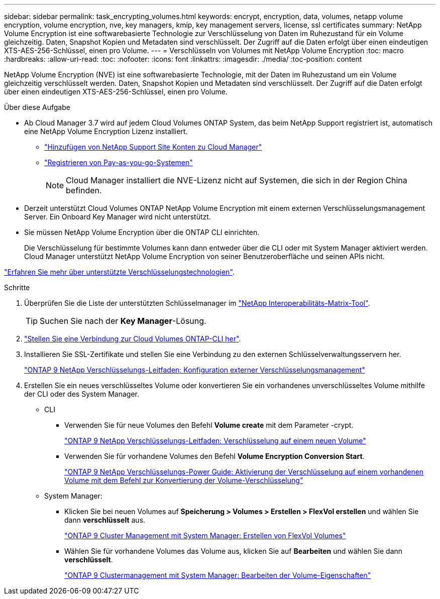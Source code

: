 ---
sidebar: sidebar 
permalink: task_encrypting_volumes.html 
keywords: encrypt, encryption, data, volumes, netapp volume encryption, volume encryption, nve, key managers, kmip, key management servers, license, ssl certificates 
summary: NetApp Volume Encryption ist eine softwarebasierte Technologie zur Verschlüsselung von Daten im Ruhezustand für ein Volume gleichzeitig. Daten, Snapshot Kopien und Metadaten sind verschlüsselt. Der Zugriff auf die Daten erfolgt über einen eindeutigen XTS-AES-256-Schlüssel, einen pro Volume. 
---
= Verschlüsseln von Volumes mit NetApp Volume Encryption
:toc: macro
:hardbreaks:
:allow-uri-read: 
:toc: 
:nofooter: 
:icons: font
:linkattrs: 
:imagesdir: ./media/
:toc-position: content


[role="lead"]
NetApp Volume Encryption (NVE) ist eine softwarebasierte Technologie, mit der Daten im Ruhezustand um ein Volume gleichzeitig verschlüsselt werden. Daten, Snapshot Kopien und Metadaten sind verschlüsselt. Der Zugriff auf die Daten erfolgt über einen eindeutigen XTS-AES-256-Schlüssel, einen pro Volume.

.Über diese Aufgabe
* Ab Cloud Manager 3.7 wird auf jedem Cloud Volumes ONTAP System, das beim NetApp Support registriert ist, automatisch eine NetApp Volume Encryption Lizenz installiert.
+
** link:task_adding_nss_accounts.html["Hinzufügen von NetApp Support Site Konten zu Cloud Manager"]
** link:task_registering.html["Registrieren von Pay-as-you-go-Systemen"]
+

NOTE: Cloud Manager installiert die NVE-Lizenz nicht auf Systemen, die sich in der Region China befinden.



* Derzeit unterstützt Cloud Volumes ONTAP NetApp Volume Encryption mit einem externen Verschlüsselungsmanagement Server. Ein Onboard Key Manager wird nicht unterstützt.
* Sie müssen NetApp Volume Encryption über die ONTAP CLI einrichten.
+
Die Verschlüsselung für bestimmte Volumes kann dann entweder über die CLI oder mit System Manager aktiviert werden. Cloud Manager unterstützt NetApp Volume Encryption von seiner Benutzeroberfläche und seinen APIs nicht.



link:concept_security.html["Erfahren Sie mehr über unterstützte Verschlüsselungstechnologien"].

.Schritte
. Überprüfen Sie die Liste der unterstützten Schlüsselmanager im http://mysupport.netapp.com/matrix["NetApp Interoperabilitäts-Matrix-Tool"^].
+

TIP: Suchen Sie nach der *Key Manager*-Lösung.

. link:task_connecting_to_otc.html["Stellen Sie eine Verbindung zur Cloud Volumes ONTAP-CLI her"^].
. Installieren Sie SSL-Zertifikate und stellen Sie eine Verbindung zu den externen Schlüsselverwaltungsservern her.
+
http://docs.netapp.com/ontap-9/topic/com.netapp.doc.pow-nve/GUID-DD718B42-038D-4009-84FF-20BBD6530BC2.html["ONTAP 9 NetApp Verschlüsselungs-Leitfaden: Konfiguration externer Verschlüsselungsmanagement"^]

. Erstellen Sie ein neues verschlüsseltes Volume oder konvertieren Sie ein vorhandenes unverschlüsseltes Volume mithilfe der CLI oder des System Manager.
+
** CLI
+
*** Verwenden Sie für neue Volumes den Befehl *Volume create* mit dem Parameter -crypt.
+
http://docs.netapp.com/ontap-9/topic/com.netapp.doc.pow-nve/GUID-A5D3FDEF-CA10-4A54-9E17-DB9E9954082E.html["ONTAP 9 NetApp Verschlüsselungs-Leitfaden: Verschlüsselung auf einem neuen Volume"^]

*** Verwenden Sie für vorhandene Volumes den Befehl *Volume Encryption Conversion Start*.
+
http://docs.netapp.com/ontap-9/topic/com.netapp.doc.pow-nve/GUID-1468CE48-A0D9-4D45-BF78-A11C26724051.html["ONTAP 9 NetApp Verschlüsselungs-Power Guide: Aktivierung der Verschlüsselung auf einem vorhandenen Volume mit dem Befehl zur Konvertierung der Volume-Verschlüsselung"^]



** System Manager:
+
*** Klicken Sie bei neuen Volumes auf *Speicherung > Volumes > Erstellen > FlexVol erstellen* und wählen Sie dann *verschlüsselt* aus.
+
http://docs.netapp.com/ontap-9/topic/com.netapp.doc.onc-sm-help-950/GUID-3FA865E2-AE14-40A9-BF76-A2D7EB44D387.html["ONTAP 9 Cluster Management mit System Manager: Erstellen von FlexVol Volumes"^]

*** Wählen Sie für vorhandene Volumes das Volume aus, klicken Sie auf *Bearbeiten* und wählen Sie dann *verschlüsselt*.
+
http://docs.netapp.com/ontap-9/topic/com.netapp.doc.onc-sm-help-950/GUID-906E88E4-8CE9-465F-8AC7-0C089080B2C5.html["ONTAP 9 Clustermanagement mit System Manager: Bearbeiten der Volume-Eigenschaften"^]







